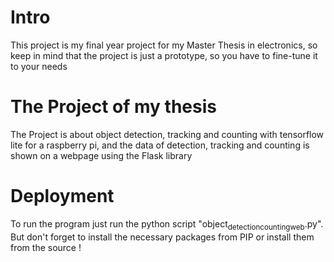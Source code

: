 * Intro
This project is my final year project for my Master Thesis in electronics, so keep in mind that the project is just a prototype, so you have to fine-tune it to your needs

* The Project of my thesis
The Project is about object detection, tracking and counting with tensorflow lite for a raspberry pi,
and the data of detection, tracking and counting is shown on a webpage using the Flask library
* Deployment
To run the program just run the python script "object_detection_counting_web.py".
But don't forget to install the necessary packages from PIP or install them from the source !
